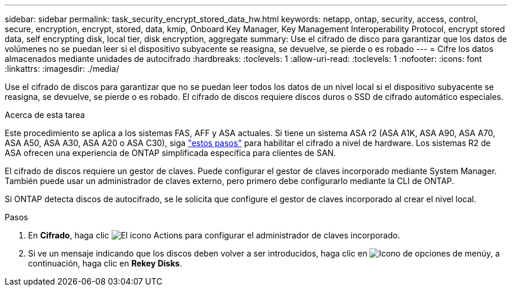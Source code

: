 ---
sidebar: sidebar 
permalink: task_security_encrypt_stored_data_hw.html 
keywords: netapp, ontap, security, access, control, secure, encryption, encrypt, stored, data, kmip, Onboard Key Manager, Key Management Interoperability Protocol, encrypt stored data, self encrypting disk, local tier, disk encryption, aggregate 
summary: Use el cifrado de disco para garantizar que los datos de volúmenes no se puedan leer si el dispositivo subyacente se reasigna, se devuelve, se pierde o es robado 
---
= Cifre los datos almacenados mediante unidades de autocifrado
:hardbreaks:
:toclevels: 1
:allow-uri-read: 
:toclevels: 1
:nofooter: 
:icons: font
:linkattrs: 
:imagesdir: ./media/


[role="lead"]
Use el cifrado de discos para garantizar que no se puedan leer todos los datos de un nivel local si el dispositivo subyacente se reasigna, se devuelve, se pierde o es robado. El cifrado de discos requiere discos duros o SSD de cifrado automático especiales.

.Acerca de esta tarea
Este procedimiento se aplica a los sistemas FAS, AFF y ASA actuales. Si tiene un sistema ASA r2 (ASA A1K, ASA A90, ASA A70, ASA A50, ASA A30, ASA A20 o ASA C30), siga link:https://docs.netapp.com/us-en/asa-r2/secure-data/encrypt-data-at-rest.html["estos pasos"^] para habilitar el cifrado a nivel de hardware. Los sistemas R2 de ASA ofrecen una experiencia de ONTAP simplificada específica para clientes de SAN.

El cifrado de discos requiere un gestor de claves. Puede configurar el gestor de claves incorporado mediante System Manager. También puede usar un administrador de claves externo, pero primero debe configurarlo mediante la CLI de ONTAP.

Si ONTAP detecta discos de autocifrado, se le solicita que configure el gestor de claves incorporado al crear el nivel local.

.Pasos
. En *Cifrado*, haga clic image:icon_gear.gif["El icono Actions"] para configurar el administrador de claves incorporado.
. Si ve un mensaje indicando que los discos deben volver a ser introducidos, haga clic en image:icon_kabob.gif["Icono de opciones de menú"]y, a continuación, haga clic en *Rekey Disks*.

